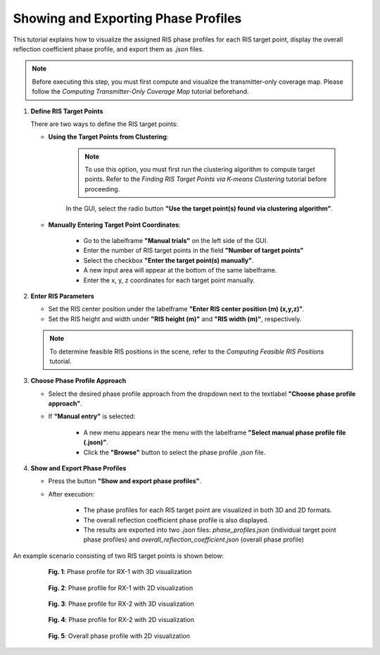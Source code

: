 Showing and Exporting Phase Profiles
####################################

This tutorial explains how to visualize the assigned RIS phase profiles for each RIS target point, display the overall reflection coefficient phase profile, and export them as `.json` files.

.. note::

   Before executing this step, you must first compute and visualize the transmitter-only coverage map.  
   Please follow the `Computing Transmitter-Only Coverage Map` tutorial beforehand.

1. **Define RIS Target Points**

   There are two ways to define the RIS target points:

   - **Using the Target Points from Clustering**:

      .. note::

         To use this option, you must first run the clustering algorithm to compute target points.  
         Refer to the `Finding RIS Target Points via K-means Clustering` tutorial before proceeding.

      In the GUI, select the radio button **"Use the target point(s) found via clustering algorithm"**.

   - **Manually Entering Target Point Coordinates**:

      - Go to the labelframe **"Manual trials"** on the left side of the GUI.
      - Enter the number of RIS target points in the field **"Number of target points"**
      - Select the checkbox **"Enter the target point(s) manually"**.
      - A new input area will appear at the bottom of the same labelframe.
      - Enter the x, y, z coordinates for each target point manually.

2. **Enter RIS Parameters**

   - Set the RIS center position under the labelframe **"Enter RIS center position (m) (x,y,z)"**.
   - Set the RIS height and width under **"RIS height (m)"** and **"RIS width (m)"**, respectively.

   .. note::

      To determine feasible RIS positions in the scene, refer to the `Computing Feasible RIS Positions` tutorial.

3. **Choose Phase Profile Approach**

   - Select the desired phase profile approach from the dropdown next to the textlabel **"Choose phase profile approach"**.
   - If **"Manual entry"** is selected:

      - A new menu appears near the menu with the labelframe **"Select manual phase profile file (.json)"**.
      - Click the **"Browse"** button to select the phase profile `.json` file.

4. **Show and Export Phase Profiles**

   - Press the button **"Show and export phase profiles"**.
   - After execution:

      - The phase profiles for each RIS target point are visualized in both 3D and 2D formats.
      - The overall reflection coefficient phase profile is also displayed.
      - The results are exported into two `.json` files: *phase_profiles.json* (individual target point phase profiles) and *overall_reflection_coefficient.json* (overall phase profile)

An example scenario consisting of two RIS target points is shown below:

.. figure:: showing_and_exporting_phase_profile_Fig1.png
   :align: center
   :figwidth: 80%
   :name: showing_and_exporting_phase_profile_Fig1

   **Fig. 1**: Phase profile for RX-1 with 3D visualization

.. figure:: showing_and_exporting_phase_profile_Fig2.png
   :align: center
   :figwidth: 80%
   :name: showing_and_exporting_phase_profile_Fig2

   **Fig. 2**: Phase profile for RX-1 with 2D visualization

.. figure:: showing_and_exporting_phase_profile_Fig3.png
   :align: center
   :figwidth: 80%
   :name: showing_and_exporting_phase_profile_Fig3

   **Fig. 3**: Phase profile for RX-2 with 3D visualization

.. figure:: showing_and_exporting_phase_profile_Fig4.png
   :align: center
   :figwidth: 80%
   :name: showing_and_exporting_phase_profile_Fig4

   **Fig. 4**: Phase profile for RX-2 with 2D visualization

.. figure:: showing_and_exporting_phase_profile_Fig5.png
   :align: center
   :figwidth: 80%
   :name: showing_and_exporting_phase_profile_Fig5

   **Fig. 5**: Overall phase profile with 2D visualization
